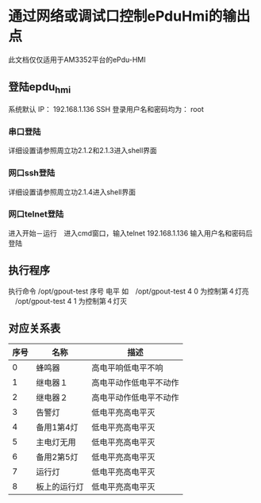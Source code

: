 
* 通过网络或调试口控制ePduHmi的输出点
  此文档仅仅适用于AM3352平台的ePdu-HMI
** 登陆epdu_hmi
   系统默认 IP： 192.168.1.136
   SSH 登录用户名和密码均为： root
*** 串口登陆
    详细设置请参照周立功<<M3352-N128LI用户手册_V1.02.pdf>>2.1.2和2.1.3进入shell界面
*** 网口ssh登陆
    详细设置请参照周立功<<M3352-N128LI用户手册_V1.02.pdf>>2.1.4进入shell界面
*** 网口telnet登陆
    进入开始－运行　进入cmd窗口，输入telnet 192.168.1.136 输入用户名和密码后登陆
** 执行程序
   执行命令
   /opt/gpout-test 序号 电平
   如　/opt/gpout-test 4 0 为控制第４灯亮
     　/opt/gpout-test 4 1 为控制第４灯灭
** 对应关系表
| 序号 | 名称     | 描述                   |
|------+----------+------------------------|
|    0 | 蜂鸣器   | 高电平响低电平不响　   |
|    1 | 继电器１ | 高电平动作低电平不动作 |
|    2 | 继电器２ | 高电平动作低电平不动作 |
|    3 | 告警灯 | 低电平亮高电平灭       |
|    4 | 备用1第4灯 | 低电平亮高电平灭       |
|    5 | 主电灯无用 | 低电平亮高电平灭       |
|    6 | 备用2第5灯 | 低电平亮高电平灭       |
|    7 | 运行灯 | 低电平亮高电平灭       |
|    8 | 板上的运行灯 | 低电平亮高电平灭       |
